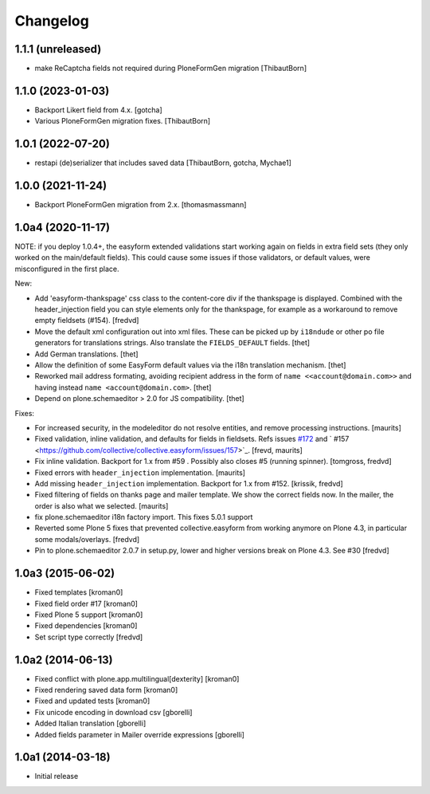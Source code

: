 Changelog
=========

1.1.1 (unreleased)
------------------

- make ReCaptcha fields not required during PloneFormGen migration  [ThibautBorn]


1.1.0 (2023-01-03)
------------------

- Backport Likert field from 4.x.  [gotcha]

- Various PloneFormGen migration fixes.  [ThibautBorn]


1.0.1 (2022-07-20)
------------------

- restapi (de)serializer that includes saved data [ThibautBorn, gotcha, Mychae1]


1.0.0 (2021-11-24)
------------------

- Backport PloneFormGen migration from 2.x.
  [thomasmassmann]


1.0a4 (2020-11-17)
------------------

NOTE: if you deploy 1.0.4+, the easyform extended validations start working again on fields
in extra field sets (they only worked on the main/default fields). This could cause some
issues if those validators, or default values, were misconfigured in the first place.

New:

- Add 'easyform-thankspage' css class to the content-core div if the thankspage is
  displayed. Combined with the header_injection field you can style elements
  only for the thankspage, for example as a workaround to remove empty
  fieldsets (#154). [fredvd]

- Move the default xml configuration out into xml files. These can be picked up
  by ``i18ndude`` or other po file generators for translations strings. Also
  translate the ``FIELDS_DEFAULT`` fields.
  [thet]

- Add German translations.
  [thet]

- Allow the definition of some EasyForm default values via the i18n translation
  mechanism.
  [thet]

- Reworked mail address formating, avoiding recipient address in the form of
  ``name <<account@domain.com>>`` and having instead
  ``name <account@domain.com>``.
  [thet]

- Depend on plone.schemaeditor > 2.0 for JS compatibility.
  [thet]

Fixes:

- For increased security, in the modeleditor do not resolve entities, and remove processing instructions.
  [maurits]

- Fixed validation, inline validation, and defaults for fields in fieldsets.
  Refs issues `#172 <https://github.com/collective/collective.easyform/issues/172>`_
  and ` #157 <https://github.com/collective/collective.easyform/issues/157>`_. [frevd, maurits]

- Fix inline validation. Backport for 1.x from #59 . Possibly also closes #5 (running spinner). [tomgross, fredvd]

- Fixed errors with ``header_injection`` implementation. [maurits]

- Add missing ``header_injection`` implementation. Backport for 1.x from #152. [krissik, fredvd]

- Fixed filtering of fields on thanks page and mailer template.
  We show the correct fields now.  In the mailer, the order is also what we selected.
  [maurits]

- fix plone.schemaeditor i18n factory import. This fixes 5.0.1 support

- Reverted some Plone 5 fixes that prevented collective.easyform from working
  anymore on Plone 4.3, in particular some modals/overlays. [fredvd]

- Pin to plone.schemaeditor 2.0.7 in setup.py, lower and higher versions break
  on Plone 4.3. See #30 [fredvd]


1.0a3 (2015-06-02)
------------------

- Fixed templates
  [kroman0]

- Fixed field order #17
  [kroman0]

- Fixed Plone 5 support
  [kroman0]

- Fixed dependencies
  [kroman0]

- Set script type correctly
  [fredvd]

1.0a2 (2014-06-13)
------------------

- Fixed conflict with plone.app.multilingual[dexterity]
  [kroman0]

- Fixed rendering saved data form
  [kroman0]

- Fixed and updated tests
  [kroman0]

- Fix unicode encoding in download csv
  [gborelli]

- Added Italian translation
  [gborelli]

- Added fields parameter in Mailer override expressions
  [gborelli]

1.0a1 (2014-03-18)
------------------

- Initial release
